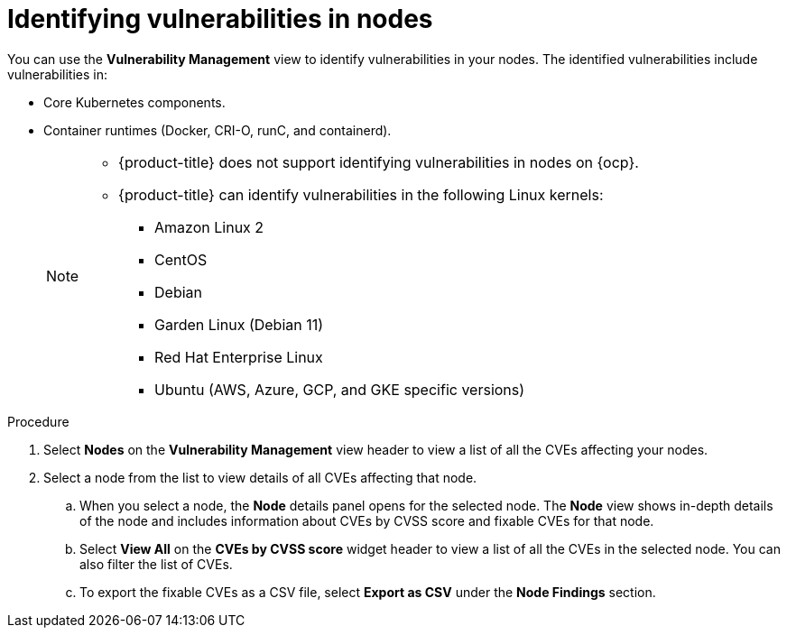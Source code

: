 // Module included in the following assemblies:
//
// * operating/manage-vulnerabilities.adoc
:_module-type: PROCEDURE
[id="identify-vulnerabilities-in-nodes_{context}"]
= Identifying vulnerabilities in nodes

You can use the *Vulnerability Management* view to identify vulnerabilities in your nodes.
The identified vulnerabilities include vulnerabilities in:

* Core Kubernetes components.
* Container runtimes (Docker, CRI-O, runC, and containerd).
+
[NOTE]
====
* {product-title} does not support identifying vulnerabilities in nodes on {ocp}.
* {product-title} can identify vulnerabilities in the following Linux kernels:
** Amazon Linux 2
** CentOS
** Debian
** Garden Linux (Debian 11)
** Red Hat Enterprise Linux
** Ubuntu (AWS, Azure, GCP, and GKE specific versions)
====

.Procedure

. Select *Nodes* on the *Vulnerability Management* view header to view a list of all the CVEs affecting your nodes.
. Select a node from the list to view details of all CVEs affecting that node.
.. When you select a node, the *Node* details panel opens for the selected node.
The *Node* view shows in-depth details of the node and includes information about CVEs by CVSS score and fixable CVEs for that node.
.. Select *View All* on the *CVEs by CVSS score* widget header to view a list of all the CVEs in the selected node.
You can also filter the list of CVEs.
//TODO: link to Local page filtering
.. To export the fixable CVEs as a CSV file, select *Export as CSV* under the *Node Findings* section.
